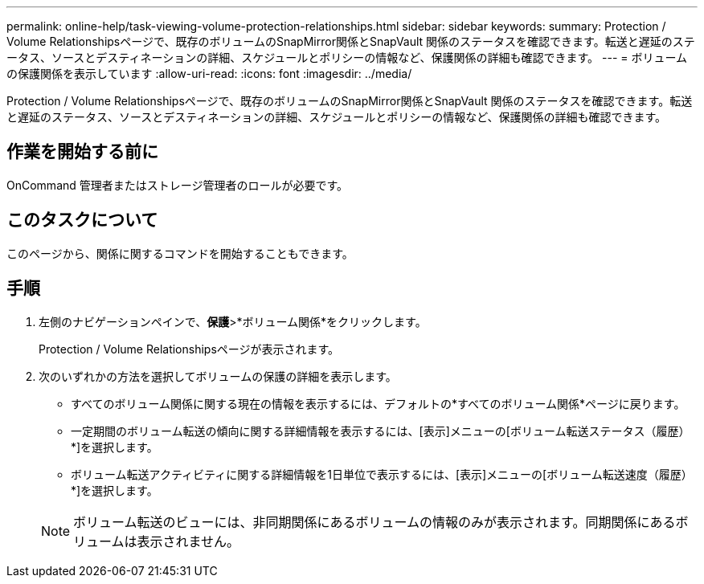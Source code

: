 ---
permalink: online-help/task-viewing-volume-protection-relationships.html 
sidebar: sidebar 
keywords:  
summary: Protection / Volume Relationshipsページで、既存のボリュームのSnapMirror関係とSnapVault 関係のステータスを確認できます。転送と遅延のステータス、ソースとデスティネーションの詳細、スケジュールとポリシーの情報など、保護関係の詳細も確認できます。 
---
= ボリュームの保護関係を表示しています
:allow-uri-read: 
:icons: font
:imagesdir: ../media/


[role="lead"]
Protection / Volume Relationshipsページで、既存のボリュームのSnapMirror関係とSnapVault 関係のステータスを確認できます。転送と遅延のステータス、ソースとデスティネーションの詳細、スケジュールとポリシーの情報など、保護関係の詳細も確認できます。



== 作業を開始する前に

OnCommand 管理者またはストレージ管理者のロールが必要です。



== このタスクについて

このページから、関係に関するコマンドを開始することもできます。



== 手順

. 左側のナビゲーションペインで、*保護*>*ボリューム関係*をクリックします。
+
Protection / Volume Relationshipsページが表示されます。

. 次のいずれかの方法を選択してボリュームの保護の詳細を表示します。
+
** すべてのボリューム関係に関する現在の情報を表示するには、デフォルトの*すべてのボリューム関係*ページに戻ります。
** 一定期間のボリューム転送の傾向に関する詳細情報を表示するには、[表示]メニューの[ボリューム転送ステータス（履歴）*]を選択します。
** ボリューム転送アクティビティに関する詳細情報を1日単位で表示するには、[表示]メニューの[ボリューム転送速度（履歴）*]を選択します。


+
[NOTE]
====
ボリューム転送のビューには、非同期関係にあるボリュームの情報のみが表示されます。同期関係にあるボリュームは表示されません。

====

